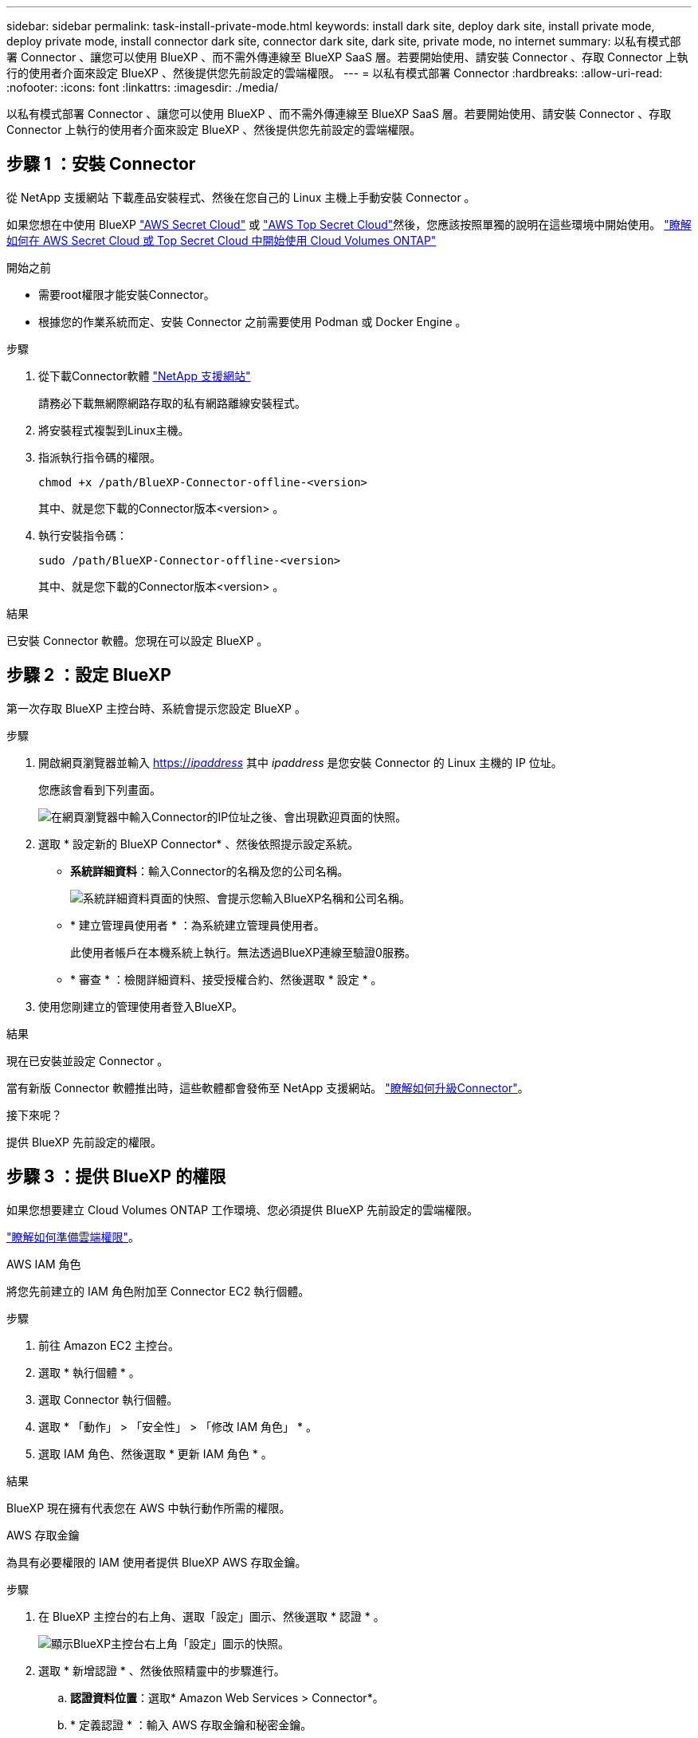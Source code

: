 ---
sidebar: sidebar 
permalink: task-install-private-mode.html 
keywords: install dark site, deploy dark site, install private mode, deploy private mode, install connector dark site, connector dark site, dark site, private mode, no internet 
summary: 以私有模式部署 Connector 、讓您可以使用 BlueXP 、而不需外傳連線至 BlueXP SaaS 層。若要開始使用、請安裝 Connector 、存取 Connector 上執行的使用者介面來設定 BlueXP 、然後提供您先前設定的雲端權限。 
---
= 以私有模式部署 Connector
:hardbreaks:
:allow-uri-read: 
:nofooter: 
:icons: font
:linkattrs: 
:imagesdir: ./media/


[role="lead"]
以私有模式部署 Connector 、讓您可以使用 BlueXP 、而不需外傳連線至 BlueXP SaaS 層。若要開始使用、請安裝 Connector 、存取 Connector 上執行的使用者介面來設定 BlueXP 、然後提供您先前設定的雲端權限。



== 步驟 1 ：安裝 Connector

從 NetApp 支援網站 下載產品安裝程式、然後在您自己的 Linux 主機上手動安裝 Connector 。

如果您想在中使用 BlueXP https://aws.amazon.com/federal/secret-cloud/["AWS Secret Cloud"^] 或 https://aws.amazon.com/federal/top-secret-cloud/["AWS Top Secret Cloud"^]然後，您應該按照單獨的說明在這些環境中開始使用。 https://docs.netapp.com/us-en/bluexp-cloud-volumes-ontap/task-getting-started-aws-c2s.html["瞭解如何在 AWS Secret Cloud 或 Top Secret Cloud 中開始使用 Cloud Volumes ONTAP"^]

.開始之前
* 需要root權限才能安裝Connector。
* 根據您的作業系統而定、安裝 Connector 之前需要使用 Podman 或 Docker Engine 。


.步驟
. 從下載Connector軟體 https://mysupport.netapp.com/site/products/all/details/cloud-manager/downloads-tab["NetApp 支援網站"^]
+
請務必下載無網際網路存取的私有網路離線安裝程式。

. 將安裝程式複製到Linux主機。
. 指派執行指令碼的權限。
+
[source, cli]
----
chmod +x /path/BlueXP-Connector-offline-<version>
----
+
其中、就是您下載的Connector版本<version> 。

. 執行安裝指令碼：
+
[source, cli]
----
sudo /path/BlueXP-Connector-offline-<version>
----
+
其中、就是您下載的Connector版本<version> 。



.結果
已安裝 Connector 軟體。您現在可以設定 BlueXP 。



== 步驟 2 ：設定 BlueXP

第一次存取 BlueXP 主控台時、系統會提示您設定 BlueXP 。

.步驟
. 開啟網頁瀏覽器並輸入 https://_ipaddress_[] 其中 _ipaddress_ 是您安裝 Connector 的 Linux 主機的 IP 位址。
+
您應該會看到下列畫面。

+
image:screenshot-onprem-darksite-welcome.png["在網頁瀏覽器中輸入Connector的IP位址之後、會出現歡迎頁面的快照。"]

. 選取 * 設定新的 BlueXP Connector* 、然後依照提示設定系統。
+
** *系統詳細資料*：輸入Connector的名稱及您的公司名稱。
+
image:screenshot-onprem-darksite-details.png["系統詳細資料頁面的快照、會提示您輸入BlueXP名稱和公司名稱。"]

** * 建立管理員使用者 * ：為系統建立管理員使用者。
+
此使用者帳戶在本機系統上執行。無法透過BlueXP連線至驗證0服務。

** * 審查 * ：檢閱詳細資料、接受授權合約、然後選取 * 設定 * 。


. 使用您剛建立的管理使用者登入BlueXP。


.結果
現在已安裝並設定 Connector 。

當有新版 Connector 軟體推出時，這些軟體都會發佈至 NetApp 支援網站。 link:task-upgrade-connector.html["瞭解如何升級Connector"]。

.接下來呢？
提供 BlueXP 先前設定的權限。



== 步驟 3 ：提供 BlueXP 的權限

如果您想要建立 Cloud Volumes ONTAP 工作環境、您必須提供 BlueXP 先前設定的雲端權限。

link:task-prepare-private-mode.html#step-6-prepare-cloud-permissions["瞭解如何準備雲端權限"]。

[role="tabbed-block"]
====
.AWS IAM 角色
--
將您先前建立的 IAM 角色附加至 Connector EC2 執行個體。

.步驟
. 前往 Amazon EC2 主控台。
. 選取 * 執行個體 * 。
. 選取 Connector 執行個體。
. 選取 * 「動作」 > 「安全性」 > 「修改 IAM 角色」 * 。
. 選取 IAM 角色、然後選取 * 更新 IAM 角色 * 。


.結果
BlueXP 現在擁有代表您在 AWS 中執行動作所需的權限。

--
.AWS 存取金鑰
--
為具有必要權限的 IAM 使用者提供 BlueXP AWS 存取金鑰。

.步驟
. 在 BlueXP 主控台的右上角、選取「設定」圖示、然後選取 * 認證 * 。
+
image:screenshot_settings_icon.gif["顯示BlueXP主控台右上角「設定」圖示的快照。"]

. 選取 * 新增認證 * 、然後依照精靈中的步驟進行。
+
.. *認證資料位置*：選取* Amazon Web Services > Connector*。
.. * 定義認證 * ：輸入 AWS 存取金鑰和秘密金鑰。
.. *市場訂閱*：立即訂閱或選取現有的訂閱、以建立Marketplace訂閱與這些認證的關聯。
.. * 審查 * ：確認新認證的詳細資料、然後選取 * 新增 * 。




.結果
BlueXP 現在擁有代表您在 AWS 中執行動作所需的權限。

--
.Azure 角色
--
前往 Azure 入口網站、將 Azure 自訂角色指派給 Connector 虛擬機器、以進行一或多個訂閱。

.步驟
. 從 Azure Portal 開啟 * Subscriptions * 服務、然後選取您的訂閱。
+
請務必從 * 訂閱 * 服務指派角色、因為這會指定訂閱層級的角色指派範圍。_scacity_ 定義存取所套用的資源集。如果您在不同層級（例如虛擬機器層級）指定範圍、則從 BlueXP 中完成動作的能力將受到影響。

+
https://learn.microsoft.com/en-us/azure/role-based-access-control/scope-overview["Microsoft Azure 文件：瞭解 Azure RBAC 的範圍"^]

. 選取 * 存取控制（ IAM ） * > * 新增 * > * 新增角色指派 * 。
. 在 * 角色 * 索引標籤中、選取 * BlueXP 操作員 * 角色、然後選取 * 下一步 * 。
+

NOTE: BlueXP運算子是在BlueXP原則中提供的預設名稱。如果您為角色選擇不同的名稱、請改為選取該名稱。

. 在「*成員*」索引標籤中、完成下列步驟：
+
.. 指派*託管身分識別*的存取權。
.. 選取 * 選取成員 * 、選取建立 Connector 虛擬機器的訂閱、然後在 * 管理身分識別 * 下選擇 * 虛擬機器 * 、然後選取 Connector 虛擬機器。
.. 選取 * 選取 * 。
.. 選擇*下一步*。
.. 選取 * 檢閱 + 指派 * 。
.. 如果您想要在其他 Azure 訂閱中管理資源、請切換至該訂閱、然後重複這些步驟。




.結果
BlueXP 現在擁有代表您在 Azure 中執行動作所需的權限。

--
.Azure 服務主體
--
為 BlueXP 提供您先前設定的 Azure 服務主體認證。

.步驟
. 在 BlueXP 主控台的右上角、選取「設定」圖示、然後選取 * 認證 * 。
+
image:screenshot_settings_icon.gif["顯示BlueXP主控台右上角「設定」圖示的快照。"]

. 選取 * 新增認證 * 、然後依照精靈中的步驟進行。
+
.. *認證位置*：選擇* Microsoft Azure > Connector*。
.. * 定義認證 * ：輸入 Microsoft Entra 服務授權者的相關資訊、以授予必要的權限：
+
*** 應用程式（用戶端）ID
*** 目錄（租戶）ID
*** 用戶端機密


.. *市場訂閱*：立即訂閱或選取現有的訂閱、以建立Marketplace訂閱與這些認證的關聯。
.. * 審查 * ：確認新認證的詳細資料、然後選取 * 新增 * 。




.結果
BlueXP 現在擁有代表您在 Azure 中執行動作所需的權限。

--
.Google Cloud 服務帳戶
--
將服務帳戶與 Connector VM 建立關聯。

.步驟
. 前往 Google Cloud 入口網站、將服務帳戶指派給 Connector VM 執行個體。
+
https://cloud.google.com/compute/docs/access/create-enable-service-accounts-for-instances#changeserviceaccountandscopes["Google Cloud 文件：變更執行個體的服務帳戶和存取範圍"^]

. 如果您想要管理其他專案中的資源、請將具有 BlueXP 角色的服務帳戶新增至該專案、以授予存取權。您必須針對每個專案重複此步驟。


.結果
BlueXP 現在擁有代表您在 Google Cloud 中執行動作所需的權限。

--
====